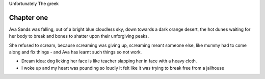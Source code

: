 Unfortunately The greek

Chapter one
===========

Ava Sands was falling, out of a bright blue cloudless sky, down towards a dark orange desert, the hot dunes waiting for her body to break and bones to shatter upon their unforgiving peaks.

She refused to scream, because screaming was giving up, screaming meant someone else, like mummy had to come along and fix things - and Ava has learnt such things so not
work.



- Dream idea: dog licking her face is like teacher slapping her in face with a heavy cloth.

- I woke up and my heart was pounding so loudly it felt like it was trying to break free from a jailhouse 